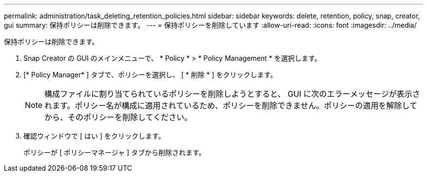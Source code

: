 ---
permalink: administration/task_deleting_retention_policies.html 
sidebar: sidebar 
keywords: delete, retention, policy, snap, creator, gui 
summary: 保持ポリシーは削除できます。 
---
= 保持ポリシーを削除しています
:allow-uri-read: 
:icons: font
:imagesdir: ../media/


[role="lead"]
保持ポリシーは削除できます。

. Snap Creator の GUI のメインメニューで、 * Policy * > * Policy Management * を選択します。
. [* Policy Manager* ] タブで、ポリシーを選択し、 [ * 削除 * ] をクリックします。
+

NOTE: 構成ファイルに割り当てられているポリシーを削除しようとすると、 GUI に次のエラーメッセージが表示されます。ポリシー名が構成に適用されているため、ポリシーを削除できません。ポリシーの適用を解除してから、そのポリシーを削除してください。

. 確認ウィンドウで [ はい ] をクリックします。
+
ポリシーが [ ポリシーマネージャ ] タブから削除されます。


